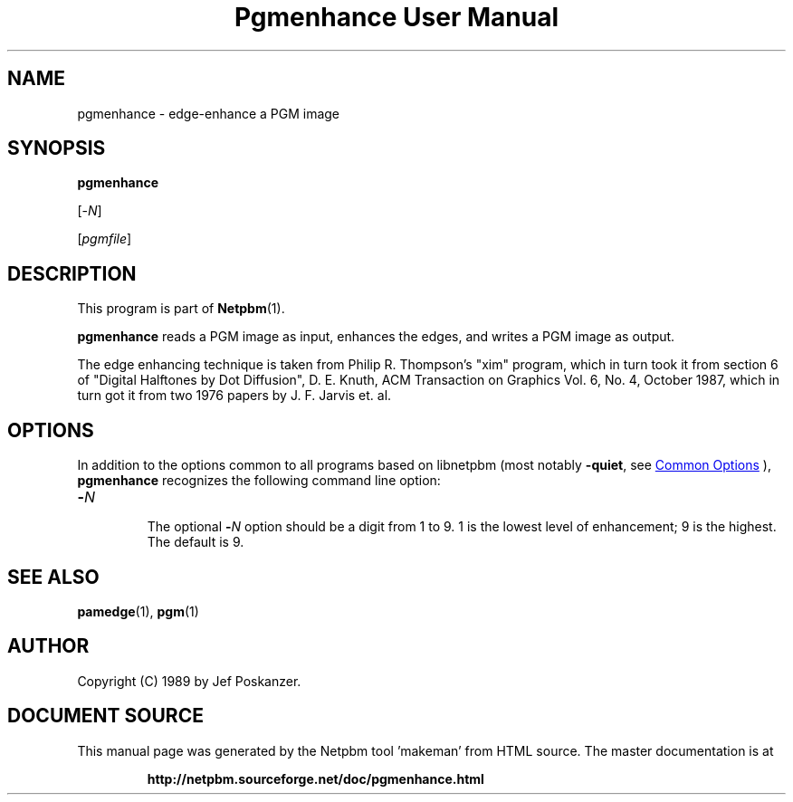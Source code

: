 \
.\" This man page was generated by the Netpbm tool 'makeman' from HTML source.
.\" Do not hand-hack it!  If you have bug fixes or improvements, please find
.\" the corresponding HTML page on the Netpbm website, generate a patch
.\" against that, and send it to the Netpbm maintainer.
.TH "Pgmenhance User Manual" 1 "13 January 1989" "netpbm documentation"

.SH NAME

pgmenhance - edge-enhance a PGM image

.UN synopsis
.SH SYNOPSIS

\fBpgmenhance\fP

[-\fIN\fP]

[\fIpgmfile\fP]

.UN description
.SH DESCRIPTION
.PP
This program is part of
.BR "Netpbm" (1)\c
\&.
.PP
\fBpgmenhance\fP reads a PGM image as input, enhances the edges,
and writes a PGM image as output.
.PP
The edge enhancing technique is taken from Philip R. Thompson's
"xim" program, which in turn took it from section 6 of
"Digital Halftones by Dot Diffusion", D. E. Knuth, ACM
Transaction on Graphics Vol. 6, No. 4, October 1987, which in turn got
it from two 1976 papers by J. F. Jarvis et. al.

.UN options
.SH OPTIONS
.PP
In addition to the options common to all programs based on libnetpbm
(most notably \fB-quiet\fP, see 
.UR index.html#commonoptions
 Common Options
.UE
\&), \fBpgmenhance\fP recognizes the following
command line option:


.TP
\fB-\fP\fIN\fP
.sp
The optional \fB-\fP\fIN\fP option should be a digit from 1 to 9.
1 is the lowest level of enhancement; 9 is the highest.  The default
is 9.



.UN seealso
.SH SEE ALSO
.BR "pamedge" (1)\c
\&,
.BR "pgm" (1)\c
\&

.UN author
.SH AUTHOR

Copyright (C) 1989 by Jef Poskanzer.
.SH DOCUMENT SOURCE
This manual page was generated by the Netpbm tool 'makeman' from HTML
source.  The master documentation is at
.IP
.B http://netpbm.sourceforge.net/doc/pgmenhance.html
.PP